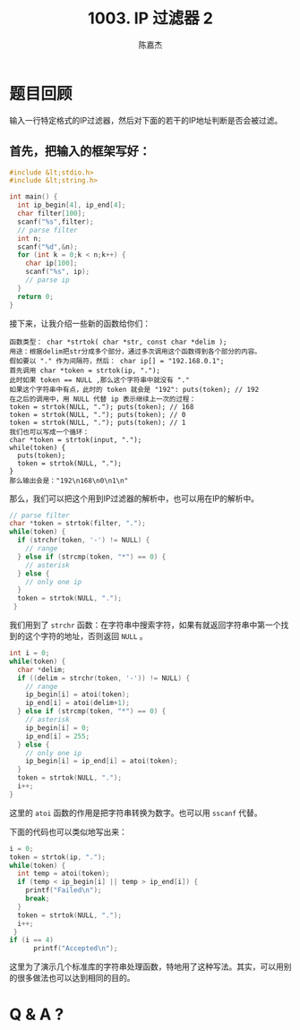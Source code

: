 # -*- org-export-babel-evaluate: nil -*-
#+REVEAL_ROOT: https://cdnjs.cloudflare.com/ajax/libs/reveal.js/3.2.0/
#+REVEAL_HLEVEL: 2
#+REVEAL_PLUGINS: (highlight)
#+AUTHOR: 陈嘉杰
#+EMAIL: jiegec@qq.com
#+TITLE: 1003. IP 过滤器 2
#+STARTUP: showall
* 题目回顾
  :PROPERTIES:
  :SLIDE:    segue dark quote
  :ASIDE:    right bottom
  :ARTICLE:  flexbox vleft auto-fadein
  :END:
  输入一行特定格式的IP过滤器，然后对下面的若干的IP地址判断是否会被过滤。

** 首先，把输入的框架写好：
   #+ATTR_REVEAL: :frag (appear)
   #+BEGIN_SRC cpp
     #include &lt;stdio.h>
     #include &lt;string.h>

     int main() {
       int ip_begin[4], ip_end[4];
       char filter[100];
       scanf("%s",filter);
       // parse filter
       int n;
       scanf("%d",&n);
       for (int k = 0;k < n;k++) {
         char ip[100];
         scanf("%s", ip);
         // parse ip
       }
       return 0;
     }
   #+END_SRC

   #+REVEAL: split
   接下来，让我介绍一些新的函数给你们：

   #+ATTR_REVEAL: :frag (appear)
   #+BEGIN_SRC text
     函数类型： char *strtok( char *str, const char *delim );
     用途：根据delim把str分成多个部分，通过多次调用这个函数得到各个部分的内容。
     假如要以 "." 作为间隔符，然后： char ip[] = "192.168.0.1";
     首先调用 char *token = strtok(ip, ".");
     此时如果 token == NULL ,那么这个字符串中就没有 "."
     如果这个字符串中有点，此时的 token 就会是 "192": puts(token); // 192
     在之后的调用中，用 NULL 代替 ip 表示继续上一次的过程：
     token = strtok(NULL, "."); puts(token); // 168
     token = strtok(NULL, "."); puts(token); // 0
     token = strtok(NULL, "."); puts(token); // 1
     我们也可以写成一个循环：
     char *token = strtok(input, ".");
     while(token) {
       puts(token);
       token = strtok(NULL, ".");
     }
     那么输出会是："192\n168\n0\n1\n"
   #+END_SRC

   #+REVEAL: split
   那么，我们可以把这个用到IP过滤器的解析中，也可以用在IP的解析中。

   #+ATTR_REVEAL: :frag (appear)
   #+BEGIN_SRC cpp
     // parse filter
     char *token = strtok(filter, ".");
     while(token) {
       if (strchr(token, '-') != NULL) {
         // range
       } else if (strcmp(token, "*") == 0) {
         // asterisk
       } else {
         // only one ip
       }
       token = strtok(NULL, ".");
      }
   #+END_SRC

   #+ATTR_REVEAL: :frag (appear)
   我们用到了 ~strchr~ 函数：在字符串中搜索字符，如果有就返回字符串中第一个找到的这个字符的地址，否则返回 ~NULL~ 。

   #+REVEAL: split
   #+BEGIN_SRC cpp
     int i = 0;
     while(token) {
       char *delim;
       if ((delim = strchr(token, '-')) != NULL) {
         // range
         ip_begin[i] = atoi(token);
         ip_end[i] = atoi(delim+1);
       } else if (strcmp(token, "*") == 0) {
         // asterisk
         ip_begin[i] = 0;
         ip_end[i] = 255;
       } else {
         // only one ip
         ip_begin[i] = ip_end[i] = atoi(token);
       }
       token = strtok(NULL, ".");
       i++;
     }
   #+END_SRC

   #+ATTR_REVEAL: :frag (appear)
   这里的 ~atoi~ 函数的作用是把字符串转换为数字。也可以用 ~sscanf~ 代替。

   #+REVEAL: split
   下面的代码也可以类似地写出来：

   #+ATTR_REVEAL: :frag (appear)
   #+BEGIN_SRC cpp
     i = 0;
     token = strtok(ip, ".");
     while(token) {
       int temp = atoi(token);
       if (temp < ip_begin[i] || temp > ip_end[i]) {
         printf("Failed\n");
         break;
       }
       token = strtok(NULL, ".");
       i++;
      }
     if (i == 4)
           printf("Accepted\n");
   #+END_SRC

   #+ATTR_REVEAL: :frag (appear)
   这里为了演示几个标准库的字符串处理函数，特地用了这种写法。其实，可以用别的很多做法也可以达到相同的目的。


* Q & A ?
  :PROPERTIES:
  :SLIDE:    segue dark quote
  :ASIDE:    right bottom
  :ARTICLE:  flexbox vleft auto-fadein
  :END:
